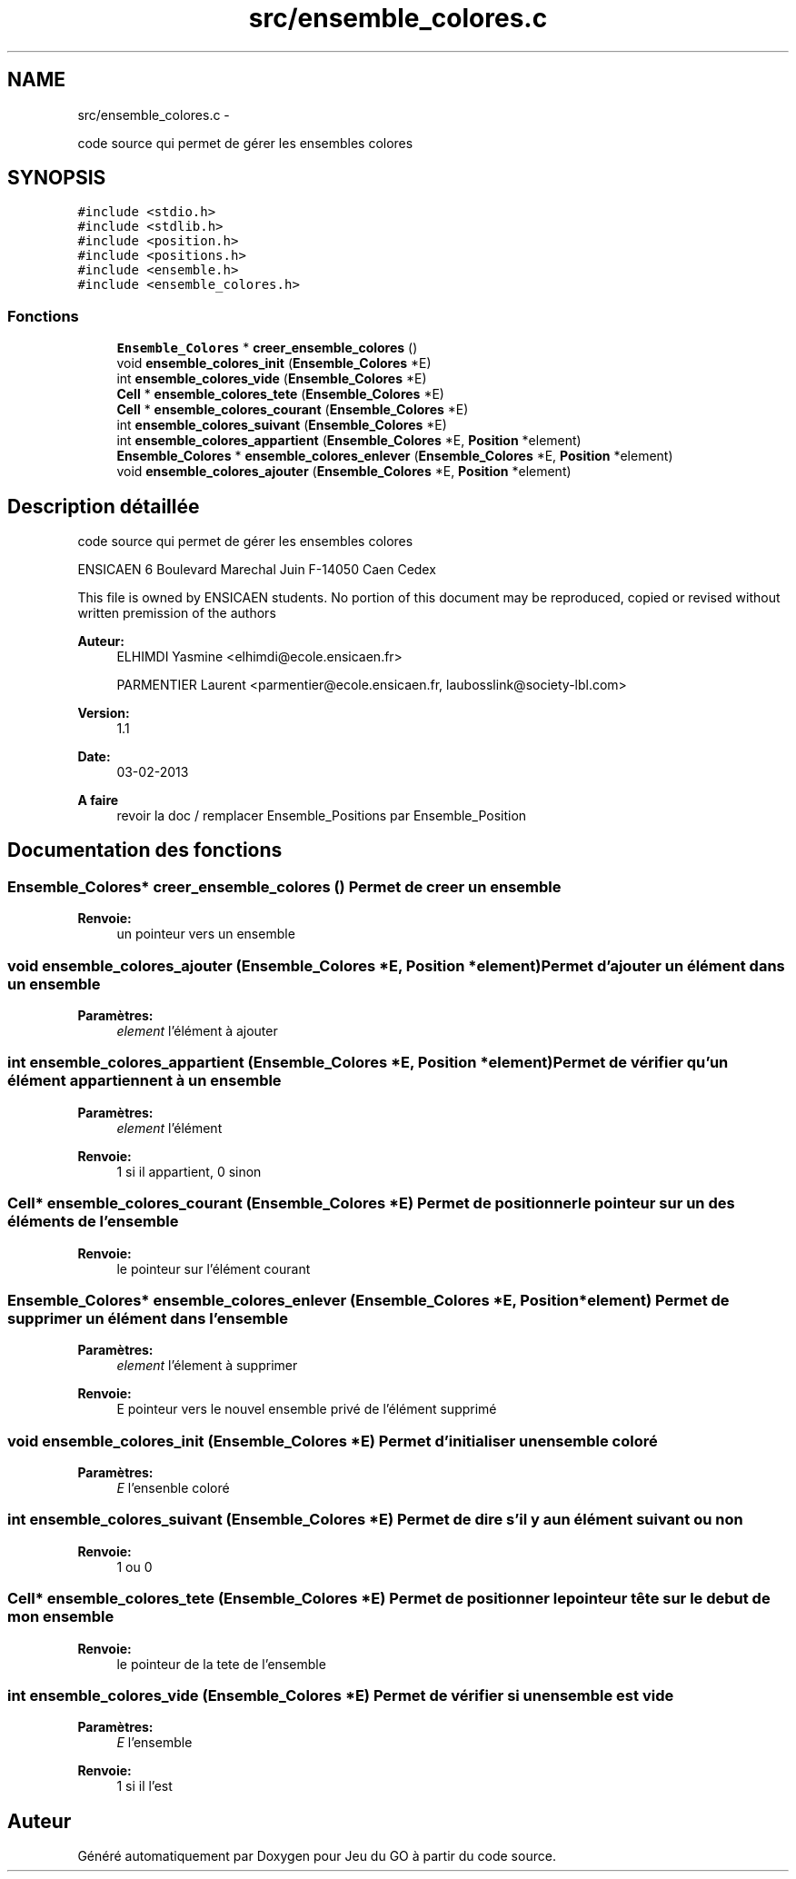 .TH "src/ensemble_colores.c" 3 "Dimanche Février 16 2014" "Jeu du GO" \" -*- nroff -*-
.ad l
.nh
.SH NAME
src/ensemble_colores.c \- 
.PP
code source qui permet de gérer les ensembles colores  

.SH SYNOPSIS
.br
.PP
\fC#include <stdio\&.h>\fP
.br
\fC#include <stdlib\&.h>\fP
.br
\fC#include <position\&.h>\fP
.br
\fC#include <positions\&.h>\fP
.br
\fC#include <ensemble\&.h>\fP
.br
\fC#include <ensemble_colores\&.h>\fP
.br

.SS "Fonctions"

.in +1c
.ti -1c
.RI "\fBEnsemble_Colores\fP * \fBcreer_ensemble_colores\fP ()"
.br
.ti -1c
.RI "void \fBensemble_colores_init\fP (\fBEnsemble_Colores\fP *E)"
.br
.ti -1c
.RI "int \fBensemble_colores_vide\fP (\fBEnsemble_Colores\fP *E)"
.br
.ti -1c
.RI "\fBCell\fP * \fBensemble_colores_tete\fP (\fBEnsemble_Colores\fP *E)"
.br
.ti -1c
.RI "\fBCell\fP * \fBensemble_colores_courant\fP (\fBEnsemble_Colores\fP *E)"
.br
.ti -1c
.RI "int \fBensemble_colores_suivant\fP (\fBEnsemble_Colores\fP *E)"
.br
.ti -1c
.RI "int \fBensemble_colores_appartient\fP (\fBEnsemble_Colores\fP *E, \fBPosition\fP *element)"
.br
.ti -1c
.RI "\fBEnsemble_Colores\fP * \fBensemble_colores_enlever\fP (\fBEnsemble_Colores\fP *E, \fBPosition\fP *element)"
.br
.ti -1c
.RI "void \fBensemble_colores_ajouter\fP (\fBEnsemble_Colores\fP *E, \fBPosition\fP *element)"
.br
.in -1c
.SH "Description détaillée"
.PP 
code source qui permet de gérer les ensembles colores 

ENSICAEN 6 Boulevard Marechal Juin F-14050 Caen Cedex
.PP
This file is owned by ENSICAEN students\&. No portion of this document may be reproduced, copied or revised without written premission of the authors 
.PP
\fBAuteur:\fP
.RS 4
ELHIMDI Yasmine <elhimdi@ecole.ensicaen.fr> 
.PP
PARMENTIER Laurent <parmentier@ecole.ensicaen.fr, laubosslink@society-lbl.com> 
.RE
.PP
\fBVersion:\fP
.RS 4
1\&.1 
.RE
.PP
\fBDate:\fP
.RS 4
03-02-2013
.RE
.PP
\fBA faire\fP
.RS 4
revoir la doc / remplacer Ensemble_Positions par Ensemble_Position 
.RE
.PP

.SH "Documentation des fonctions"
.PP 
.SS "\fBEnsemble_Colores\fP* \fBcreer_ensemble_colores\fP ()"Permet de creer un ensemble 
.PP
\fBRenvoie:\fP
.RS 4
un pointeur vers un ensemble 
.RE
.PP

.SS "void \fBensemble_colores_ajouter\fP (\fBEnsemble_Colores\fP *E, \fBPosition\fP *element)"Permet d'ajouter un élément dans un ensemble 
.PP
\fBParamètres:\fP
.RS 4
\fIelement\fP l'élément à ajouter 
.RE
.PP

.SS "int \fBensemble_colores_appartient\fP (\fBEnsemble_Colores\fP *E, \fBPosition\fP *element)"Permet de vérifier qu'un élément appartiennent à un ensemble 
.PP
\fBParamètres:\fP
.RS 4
\fIelement\fP l'élément 
.RE
.PP
\fBRenvoie:\fP
.RS 4
1 si il appartient, 0 sinon 
.RE
.PP

.SS "\fBCell\fP* \fBensemble_colores_courant\fP (\fBEnsemble_Colores\fP *E)"Permet de positionner le pointeur sur un des éléments de l'ensemble 
.PP
\fBRenvoie:\fP
.RS 4
le pointeur sur l'élément courant 
.RE
.PP

.SS "\fBEnsemble_Colores\fP* \fBensemble_colores_enlever\fP (\fBEnsemble_Colores\fP *E, \fBPosition\fP *element)"Permet de supprimer un élément dans l'ensemble 
.PP
\fBParamètres:\fP
.RS 4
\fIelement\fP l'élement à supprimer 
.RE
.PP
\fBRenvoie:\fP
.RS 4
E pointeur vers le nouvel ensemble privé de l'élément supprimé 
.RE
.PP

.SS "void \fBensemble_colores_init\fP (\fBEnsemble_Colores\fP *E)"Permet d'initialiser un ensemble coloré 
.PP
\fBParamètres:\fP
.RS 4
\fIE\fP l'ensenble coloré 
.RE
.PP

.SS "int \fBensemble_colores_suivant\fP (\fBEnsemble_Colores\fP *E)"Permet de dire s'il y a un élément suivant ou non 
.PP
\fBRenvoie:\fP
.RS 4
1 ou 0 
.RE
.PP

.SS "\fBCell\fP* \fBensemble_colores_tete\fP (\fBEnsemble_Colores\fP *E)"Permet de positionner le pointeur tête sur le debut de mon ensemble 
.PP
\fBRenvoie:\fP
.RS 4
le pointeur de la tete de l'ensemble 
.RE
.PP

.SS "int \fBensemble_colores_vide\fP (\fBEnsemble_Colores\fP *E)"Permet de vérifier si un ensemble est vide 
.PP
\fBParamètres:\fP
.RS 4
\fIE\fP l'ensemble 
.RE
.PP
\fBRenvoie:\fP
.RS 4
1 si il l'est 
.RE
.PP

.SH "Auteur"
.PP 
Généré automatiquement par Doxygen pour Jeu du GO à partir du code source\&.

